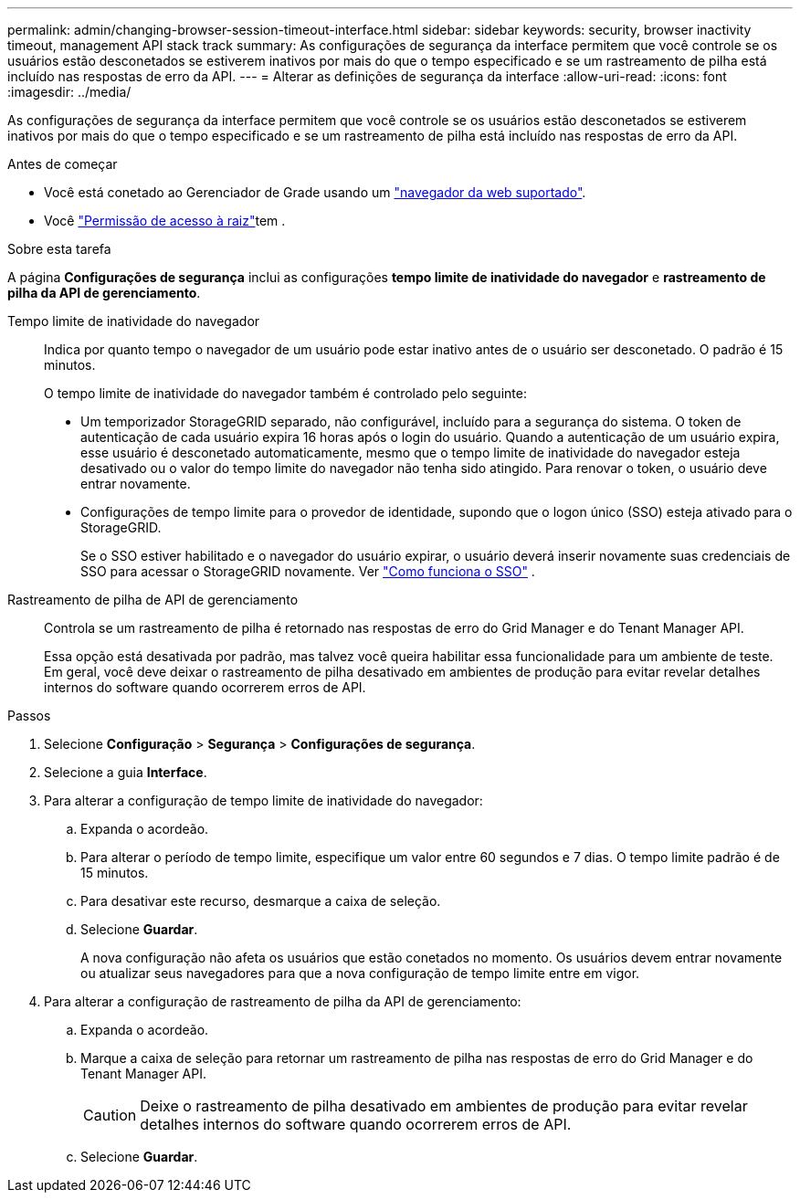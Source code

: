 ---
permalink: admin/changing-browser-session-timeout-interface.html 
sidebar: sidebar 
keywords: security, browser inactivity timeout, management API stack track 
summary: As configurações de segurança da interface permitem que você controle se os usuários estão desconetados se estiverem inativos por mais do que o tempo especificado e se um rastreamento de pilha está incluído nas respostas de erro da API. 
---
= Alterar as definições de segurança da interface
:allow-uri-read: 
:icons: font
:imagesdir: ../media/


[role="lead"]
As configurações de segurança da interface permitem que você controle se os usuários estão desconetados se estiverem inativos por mais do que o tempo especificado e se um rastreamento de pilha está incluído nas respostas de erro da API.

.Antes de começar
* Você está conetado ao Gerenciador de Grade usando um link:../admin/web-browser-requirements.html["navegador da web suportado"].
* Você link:admin-group-permissions.html["Permissão de acesso à raiz"]tem .


.Sobre esta tarefa
A página *Configurações de segurança* inclui as configurações *tempo limite de inatividade do navegador* e *rastreamento de pilha da API de gerenciamento*.

Tempo limite de inatividade do navegador:: Indica por quanto tempo o navegador de um usuário pode estar inativo antes de o usuário ser desconetado. O padrão é 15 minutos.
+
--
O tempo limite de inatividade do navegador também é controlado pelo seguinte:

* Um temporizador StorageGRID separado, não configurável, incluído para a segurança do sistema. O token de autenticação de cada usuário expira 16 horas após o login do usuário. Quando a autenticação de um usuário expira, esse usuário é desconetado automaticamente, mesmo que o tempo limite de inatividade do navegador esteja desativado ou o valor do tempo limite do navegador não tenha sido atingido. Para renovar o token, o usuário deve entrar novamente.
* Configurações de tempo limite para o provedor de identidade, supondo que o logon único (SSO) esteja ativado para o StorageGRID.
+
Se o SSO estiver habilitado e o navegador do usuário expirar, o usuário deverá inserir novamente suas credenciais de SSO para acessar o StorageGRID novamente. Ver link:how-sso-works.html["Como funciona o SSO"] .



--
Rastreamento de pilha de API de gerenciamento:: Controla se um rastreamento de pilha é retornado nas respostas de erro do Grid Manager e do Tenant Manager API.
+
--
Essa opção está desativada por padrão, mas talvez você queira habilitar essa funcionalidade para um ambiente de teste. Em geral, você deve deixar o rastreamento de pilha desativado em ambientes de produção para evitar revelar detalhes internos do software quando ocorrerem erros de API.

--


.Passos
. Selecione *Configuração* > *Segurança* > *Configurações de segurança*.
. Selecione a guia *Interface*.
. Para alterar a configuração de tempo limite de inatividade do navegador:
+
.. Expanda o acordeão.
.. Para alterar o período de tempo limite, especifique um valor entre 60 segundos e 7 dias. O tempo limite padrão é de 15 minutos.
.. Para desativar este recurso, desmarque a caixa de seleção.
.. Selecione *Guardar*.
+
A nova configuração não afeta os usuários que estão conetados no momento. Os usuários devem entrar novamente ou atualizar seus navegadores para que a nova configuração de tempo limite entre em vigor.



. Para alterar a configuração de rastreamento de pilha da API de gerenciamento:
+
.. Expanda o acordeão.
.. Marque a caixa de seleção para retornar um rastreamento de pilha nas respostas de erro do Grid Manager e do Tenant Manager API.
+

CAUTION: Deixe o rastreamento de pilha desativado em ambientes de produção para evitar revelar detalhes internos do software quando ocorrerem erros de API.

.. Selecione *Guardar*.



